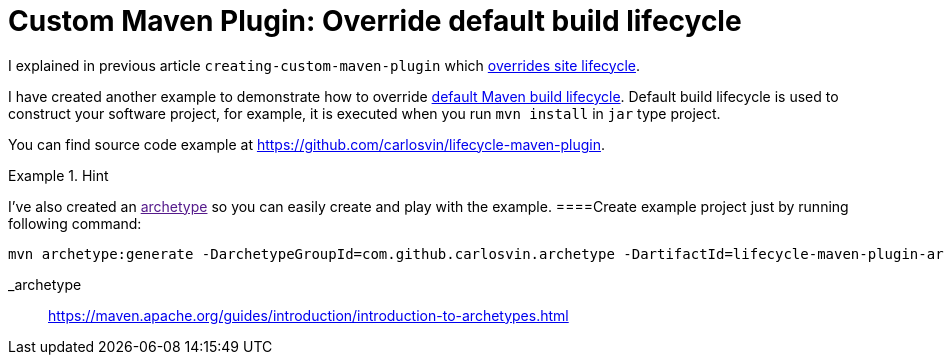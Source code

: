 = Custom Maven Plugin: Override default build lifecycle
:date: 2018/05/12 15:00:00
:keywords: Maven, Java, Build Systems, Maven Plugins
:lang: en
:toc:
:description: How to create a custom Maven plugin which overrides default build lifecycle

I explained in previous article `creating-custom-maven-plugin` which https://maven.apache.org/ref/3.5.3/maven-core/lifecycles.html#site_Lifecycle[overrides site lifecycle].

I have created another example to demonstrate how to override https://maven.apache.org/ref/3.5.3/maven-core/lifecycles.html#default_Lifecycle[default Maven build lifecycle]. Default build lifecycle is used to construct your software project, for example, it is executed when you run `+mvn install+` in `+jar+` type project.

You can find source code example at https://github.com/carlosvin/lifecycle-maven-plugin.

[HINT]
.Hint
====
I've also created an link:[archetype] so you can easily create and play with the example.
====Create example project just by running following command:

[source,bash]
----
mvn archetype:generate -DarchetypeGroupId=com.github.carlosvin.archetype -DartifactId=lifecycle-maven-plugin-archetype -DarchetypeVersion=0.6
----

_archetype::
  https://maven.apache.org/guides/introduction/introduction-to-archetypes.html
